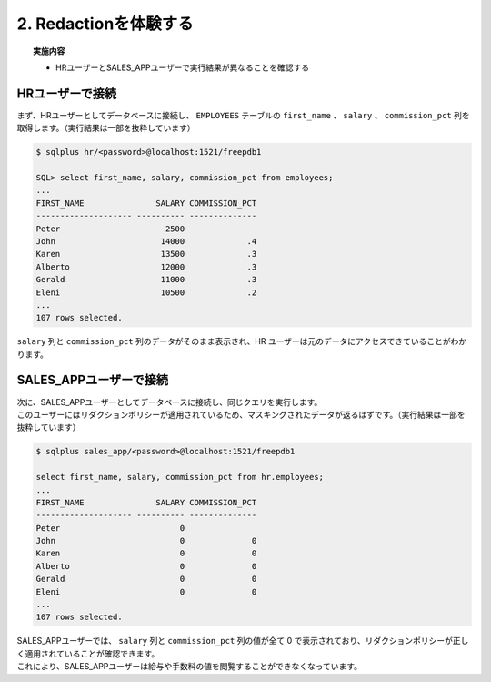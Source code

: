 ##########################################
2. Redactionを体験する
##########################################

.. topic:: 実施内容

    + HRユーザーとSALES_APPユーザーで実行結果が異なることを確認する


*****************************************
HRユーザーで接続
*****************************************

| まず、HRユーザーとしてデータベースに接続し、 ``EMPLOYEES`` テーブルの ``first_name`` 、 ``salary`` 、 ``commission_pct`` 列を取得します。（実行結果は一部を抜粋しています）


.. code-block:: sql

    $ sqlplus hr/<password>@localhost:1521/freepdb1

    SQL> select first_name, salary, commission_pct from employees;
    ...
    FIRST_NAME               SALARY COMMISSION_PCT
    -------------------- ---------- --------------
    Peter                      2500
    John                      14000             .4
    Karen                     13500             .3
    Alberto                   12000             .3
    Gerald                    11000             .3
    Eleni                     10500             .2
    ...
    107 rows selected.

``salary`` 列と ``commission_pct`` 列のデータがそのまま表示され、HR ユーザーは元のデータにアクセスできていることがわかります。


*****************************************
SALES_APPユーザーで接続
*****************************************

| 次に、SALES_APPユーザーとしてデータベースに接続し、同じクエリを実行します。
| このユーザーにはリダクションポリシーが適用されているため、マスキングされたデータが返るはずです。（実行結果は一部を抜粋しています）


.. code-block:: sql

    $ sqlplus sales_app/<password>@localhost:1521/freepdb1

    select first_name, salary, commission_pct from hr.employees;
    ...
    FIRST_NAME               SALARY COMMISSION_PCT
    -------------------- ---------- --------------
    Peter                         0
    John                          0              0
    Karen                         0              0
    Alberto                       0              0
    Gerald                        0              0
    Eleni                         0              0
    ...
    107 rows selected.

| SALES_APPユーザーでは、 ``salary`` 列と ``commission_pct`` 列の値が全て 0 で表示されており、リダクションポリシーが正しく適用されていることが確認できます。
| これにより、SALES_APPユーザーは給与や手数料の値を閲覧することができなくなっています。